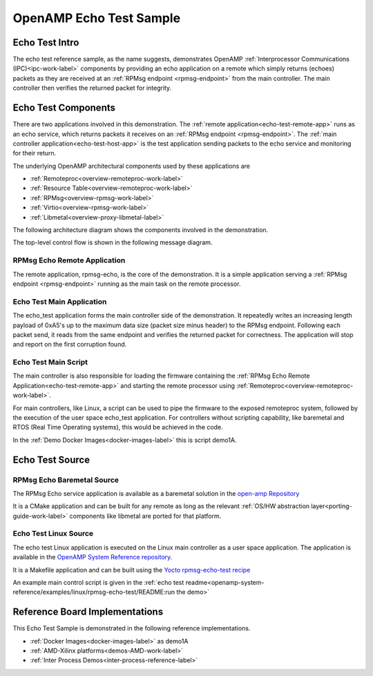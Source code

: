 ========================
OpenAMP Echo Test Sample
========================

.. _echo-test-intro:

***************
Echo Test Intro
***************

The echo test reference sample, as the name suggests, demonstrates OpenAMP
:ref:`Interprocessor Communications (IPC)<ipc-work-label>` components by providing an echo
application on a remote which simply returns (echoes) packets as they are received at an
:ref:`RPMsg endpoint <rpmsg-endpoint>` from the main controller. The main controller then verifies
the returned packet for integrity.

..  image::  ../images/demos/echo-test-intro.svg

.. _echo-test-components:

********************
Echo Test Components
********************

There are two applications involved in this demonstration.
The :ref:`remote application<echo-test-remote-app>` runs as an echo service, which returns packets
it receives on an :ref:`RPMsg endpoint <rpmsg-endpoint>`.
The :ref:`main controller application<echo-test-host-app>` is the test application sending packets
to the echo service and monitoring for their return.

The underlying OpenAMP architectural components used by these applications are

* :ref:`Remoteproc<overview-remoteproc-work-label>`
* :ref:`Resource Table<overview-remoteproc-work-label>`
* :ref:`RPMsg<overview-rpmsg-work-label>`
* :ref:`Virtio<overview-rpmsg-work-label>`
* :ref:`Libmetal<overview-proxy-libmetal-label>`

The following architecture diagram shows the components involved in the demonstration.

..  image::  ../images/demos/echo-test-components.svg

The top-level control flow is shown in the following message diagram.

.. _echo-test-control-flow:

..  image::  ../images/demos/echo-test-control-flow.svg

.. _echo-test-remote-app:

RPMsg Echo Remote Application
=============================

The remote application, rpmsg-echo, is the core of the demonstration. It is a simple application
serving a :ref:`RPMsg endpoint <rpmsg-endpoint>` running as the main task on the remote processor.


.. _echo-test-host-app:

Echo Test Main Application
==========================

The echo_test application forms the main controller side of the demonstration. It repeatedly writes
an increasing length payload of 0xA5's up to the maximum data size (packet size minus header) to the
RPMsg endpoint. Following each packet send, it reads from the same endpoint and verifies the
returned packet for correctness. The application will stop and report on the first corruption found.

Echo Test Main Script
=====================

The main controller is also responsible for loading the firmware containing the
:ref:`RPMsg Echo Remote Application<echo-test-remote-app>` and starting the remote processor using
:ref:`Remoteproc<overview-remoteproc-work-label>`.

For main controllers, like Linux, a script can be used to pipe the firmware to the exposed
remoteproc system, followed by the execution of the user space echo_test application. For
controllers without scripting capability, like baremetal and RTOS (Real Time Operating systems),
this would be achieved in the code.

In the :ref:`Demo Docker Images<docker-images-label>` this is script demo1A.

****************
Echo Test Source
****************

RPMsg Echo Baremetal Source
===========================

The RPMsg Echo service application is available as a baremetal solution in the
`open-amp Repository <https://github.com/OpenAMP/openamp-system-reference/blob/main/examples/legacy_apps/examples/echo/rpmsg-echo.c>`_

It is a CMake application and can be built for any remote as long as the relevant
:ref:`OS/HW abstraction layer<porting-guide-work-label>` components like libmetal are ported for
that platform.

.. _echo-test-linux-app:

Echo Test Linux Source
======================

The echo test Linux application is executed on the Linux main controller as a user space application.
The application is available in the
`OpenAMP System Reference repository <https://github.com/OpenAMP/openamp-system-reference/blob/main/examples/linux/rpmsg-echo-test/echo_test.c>`_.

It is a Makefile application and can be built using the
`Yocto rpmsg-echo-test recipe <https://github.com/OpenAMP/meta-openamp/blob/master/recipes-openamp/rpmsg-examples/rpmsg-echo-test_1.0.bb>`_

An example main control script is given in the
:ref:`echo test readme<openamp-system-reference/examples/linux/rpmsg-echo-test/README:run the demo>`

*******************************
Reference Board Implementations
*******************************

This Echo Test Sample is demonstrated in the following reference implementations.

* :ref:`Docker Images<docker-images-label>` as demo1A
* :ref:`AMD-Xilinx platforms<demos-AMD-work-label>`
* :ref:`Inter Process Demos<inter-process-reference-label>`
